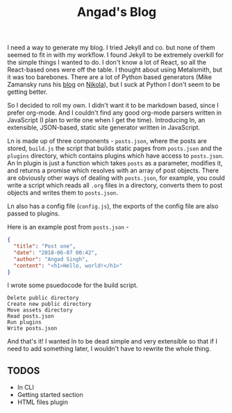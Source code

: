 #+TITLE: Angad's Blog

I need a way to generate my blog. I tried Jekyll and co. but none of them seemed to fit in with my workflow. I found Jekyll to be extremely overkill for the simple things I wanted to do. I don't know a lot of React, so all the React-based ones were off the table. I thought about using Metalsmith, but it was too barebones. There are a lot of Python based generators (Mike Zamansky runs his [[https://cestlaz.github.io][blog]] on [[https://github.com/getnikola/nikola][Nikola]]), but I suck at Python I don't seem to be getting better.

So I decided to roll my own. I didn't want it to be markdown based, since I prefer org-mode. And I couldn't find any good org-mode parsers written in JavaScript (I plan to write one when I get the time). Introducing ln, an extensible, JSON-based, static site generator written in JavaScript.

Ln is made up of three components - =posts.json=, where the posts are stored, =build.js= the script that builds static pages from =posts.json= and the =plugins= directory, which contains plugins which have access to =posts.json=. An ln plugin is just a function which takes =posts= as a parameter, modifies it, and returns a promise which resolves with an array of post objects. There are obviously other ways of dealing with =posts.json=, for example, you could write a script which reads all =.org= files in a directory, converts them to post objects and writes them to =posts.json=.

Ln also has a config file (=config.js=), the exports of the config file are also passed to plugins.

Here is an example post from =posts.json= -
#+BEGIN_SRC json
  {
    "title": "Post one",
    "date": "2018-06-07 00:42",
    "author": "Angad Singh",
    "content": "<h1>Hello, world!</h1>"
  }
#+END_SRC

I wrote some psuedocode for the build script.
#+BEGIN_SRC fundamental
  Delete public directory
  Create new public directory
  Move assets directory
  Read posts.json
  Run plugins
  Write posts.json
#+END_SRC

And that's it! I wanted ln to be dead simple and very extensible so that if I need to add something later, I wouldn't have to rewrite the whole thing.

** TODOS
	 - ln CLI
	 - Getting started section
	 - HTML files plugin

